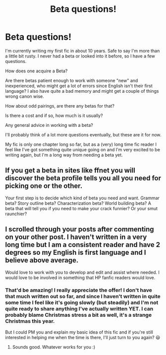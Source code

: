 #+TITLE: Beta questions!

* Beta questions!
:PROPERTIES:
:Author: WorthDare
:Score: 3
:DateUnix: 1607478422.0
:DateShort: 2020-Dec-09
:FlairText: Discussion
:END:
I'm currently writing my first fic in about 10 years. Safe to say I'm more than a little bit rusty. I never had a beta or looked into it before, so I have a few questions.

How does one acquire a Beta?

Are there betas patient enough to work with someone "new" and inexperienced, who might get a lot of errors since English isn't their first language? I also have quite a bad memory and might get a couple of things wrong canon wise.

How about odd pairings, are there any betas for that?

Is there a cost and if so, how much is it usually?

Any general advice in working with a beta?

I'll probably think of a lot more questions eventually, but these are it for now.

My fic is only one chapter long so far, but as a (very) long time fic reader I feel like I've got something quite unique going on and I'm very excited to be writing again, but I'm a long way from needing a beta yet.


** If you get a beta in sites like ffnet you will discover the beta profile tells you all you need for picking one or the other.

Your first step is to decide which kind of beta you need and want. Grammar beta? Story outline beta? Characterization beta? World building beta? A beta that will tell you if you need to make your crack funnier? Or your smut raunchier?
:PROPERTIES:
:Author: Jon_Riptide
:Score: 5
:DateUnix: 1607478982.0
:DateShort: 2020-Dec-09
:END:


** I scrolled through your posts after commenting on your other post. I haven't written in a very long time but I am a consistent reader and have 2 degrees so my English is first language and I believe above average.

Would love to work with you to develop and edit and assist where needed. I would love to be involved in something that HP fanfic readers would love.
:PROPERTIES:
:Author: kumonile
:Score: 2
:DateUnix: 1608220915.0
:DateShort: 2020-Dec-17
:END:

*** That'd be amazing! I really appreciate the offer! I don't have that much written out so far, and since I haven't written in quite some time I feel like it's going slowly (but steadily) and I'm not quite ready to share anything I've actually written YET. I can probably blame Christmas stress a bit as well, it's a strange Christmas this year.

But I could PM you and explain my basic idea of this fic and if you're still interested in helping me when the time is there, I'll just turn to you again? 😃
:PROPERTIES:
:Author: WorthDare
:Score: 1
:DateUnix: 1608239607.0
:DateShort: 2020-Dec-18
:END:

**** Sounds good. Whatever works for you :)
:PROPERTIES:
:Author: kumonile
:Score: 1
:DateUnix: 1608245864.0
:DateShort: 2020-Dec-18
:END:
